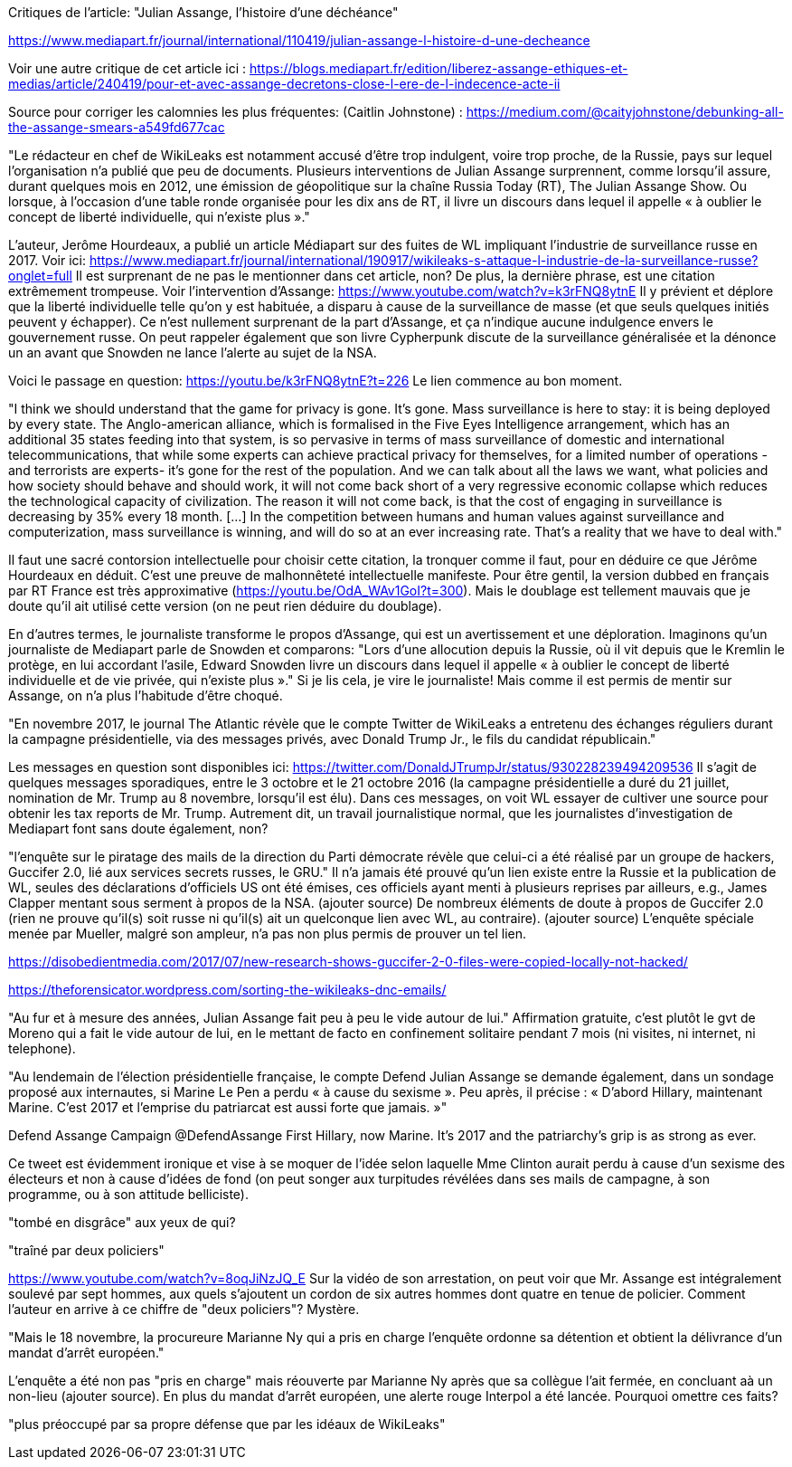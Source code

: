 Critiques de l'article: "Julian Assange, l'histoire d'une déchéance"

https://www.mediapart.fr/journal/international/110419/julian-assange-l-histoire-d-une-decheance

Voir une autre critique de cet article ici : https://blogs.mediapart.fr/edition/liberez-assange-ethiques-et-medias/article/240419/pour-et-avec-assange-decretons-close-l-ere-de-l-indecence-acte-ii

Source pour corriger les calomnies les plus fréquentes: (Caitlin Johnstone) : https://medium.com/@caityjohnstone/debunking-all-the-assange-smears-a549fd677cac

--

"Le rédacteur en chef de WikiLeaks est notamment accusé d’être trop indulgent, voire trop proche, de la Russie, pays sur lequel l’organisation n’a publié que peu de documents. Plusieurs interventions de Julian Assange surprennent, comme lorsqu’il assure, durant quelques mois en 2012, une émission de géopolitique sur la chaîne Russia Today (RT), The Julian Assange Show. Ou lorsque, à l’occasion d’une table ronde organisée pour les dix ans de RT, il livre un discours dans lequel il appelle « à oublier le concept de liberté individuelle, qui n’existe plus »."

L'auteur, Jerôme Hourdeaux, a publié un article Médiapart sur des fuites de WL impliquant l'industrie de surveillance russe en 2017. Voir ici: https://www.mediapart.fr/journal/international/190917/wikileaks-s-attaque-l-industrie-de-la-surveillance-russe?onglet=full
Il est surprenant de ne pas le mentionner dans cet article, non?
De plus, la dernière phrase, est une citation extrêmement trompeuse. 
Voir l'intervention d'Assange: https://www.youtube.com/watch?v=k3rFNQ8ytnE
Il y prévient et déplore que la liberté individuelle telle qu'on y est habituée, a disparu à cause de la surveillance de masse (et que seuls quelques initiés peuvent y échapper). Ce n'est nullement surprenant de la part d'Assange, et ça n'indique aucune indulgence envers le gouvernement russe. On peut rappeler également que son livre Cypherpunk discute de la surveillance généralisée et la dénonce un an avant que Snowden ne lance l'alerte au sujet de la NSA.

Voici le passage en question:
https://youtu.be/k3rFNQ8ytnE?t=226
Le lien commence au bon moment.

"I think we should understand that the game for privacy is gone. It's gone. Mass surveillance is here to stay: it is being deployed by every state. The Anglo-american alliance, which is formalised in the Five Eyes Intelligence arrangement, which has an additional 35 states feeding into that system, is so pervasive in terms of mass surveillance of domestic and international telecommunications, that while some experts can achieve practical privacy for themselves, for a limited number of operations -and terrorists are experts- it's gone for the rest of the population. 
And we can talk about all the laws we want, what policies and how society should behave and should work, it will not come back short of a very regressive economic collapse which reduces the technological capacity of civilization. The reason it will not come back, is that the cost of engaging in surveillance is decreasing by 35% every 18 month. [...] In the competition between humans and human values against surveillance and computerization, mass surveillance is winning, and will do so at an ever increasing rate. That's a reality that we have to deal with." 

Il faut une sacré contorsion intellectuelle pour choisir cette citation, la tronquer comme il faut, pour en déduire ce que Jérôme Hourdeaux en déduit. C'est une preuve de malhonnêteté intellectuelle manifeste. Pour être gentil, la version dubbed en français par RT France est très approximative (https://youtu.be/OdA_WAv1GoI?t=300). Mais le doublage est tellement mauvais que je doute qu'il ait utilisé cette version (on ne peut rien déduire du doublage).

En d'autres termes, le journaliste transforme le propos d'Assange, qui est un avertissement et une déploration.
Imaginons qu'un journaliste de Mediapart parle de Snowden et comparons:
 "Lors d'une allocution depuis la Russie, où il vit depuis que le Kremlin le protège, en lui accordant l'asile, Edward Snowden livre un discours dans lequel il appelle « à oublier le concept de liberté individuelle et de vie privée, qui n’existe plus »."
Si je lis cela, je vire le journaliste!
Mais comme il est permis de mentir sur Assange, on n'a plus l'habitude d'être choqué.

--

"En novembre 2017, le journal The Atlantic révèle que le compte Twitter de WikiLeaks a entretenu des échanges réguliers durant la campagne présidentielle, via des messages privés, avec Donald Trump Jr., le fils du candidat républicain."

Les messages en question sont disponibles ici: https://twitter.com/DonaldJTrumpJr/status/930228239494209536
Il s'agit de quelques messages sporadiques, entre le 3 octobre et le 21 octobre 2016 (la campagne présidentielle a duré du 21 juillet, nomination de Mr. Trump au 8 novembre, lorsqu'il est élu). Dans ces messages, on voit WL essayer de cultiver une source pour obtenir les tax reports de Mr. Trump. Autrement dit, un travail journalistique normal, que les journalistes d'investigation de Mediapart font sans doute également, non?

--

"l’enquête sur le piratage des mails de la direction du Parti démocrate révèle que celui-ci a été réalisé par un groupe de hackers, Guccifer 2.0, lié aux services secrets russes, le GRU."
Il n'a jamais été prouvé qu'un lien existe entre la Russie et la publication de WL, seules des déclarations d'officiels US ont été émises, ces officiels ayant menti à plusieurs reprises par ailleurs, e.g., James Clapper mentant sous serment à propos de la NSA. (ajouter source)
De nombreux éléments de doute à propos de Guccifer 2.0 (rien ne prouve qu'il(s) soit russe ni qu'il(s) ait un quelconque lien avec WL, au contraire). (ajouter source)
L'enquête spéciale menée par Mueller, malgré son ampleur, n'a pas non plus permis de prouver un tel lien.

https://disobedientmedia.com/2017/07/new-research-shows-guccifer-2-0-files-were-copied-locally-not-hacked/

https://theforensicator.wordpress.com/sorting-the-wikileaks-dnc-emails/

--

"Au fur et à mesure des années, Julian Assange fait peu à peu le vide autour de lui." Affirmation gratuite, c'est plutôt le gvt de Moreno qui a fait le vide autour de lui, en le mettant de facto en confinement solitaire pendant 7 mois (ni visites, ni internet, ni telephone).

--

"Au lendemain de l’élection présidentielle française, le compte Defend Julian Assange se demande également, dans un sondage proposé aux internautes, si Marine Le Pen a perdu « à cause du sexisme ». Peu après, il précise : « D’abord Hillary, maintenant Marine. C’est 2017 et l’emprise du patriarcat est aussi forte que jamais. »"


Defend Assange Campaign
@DefendAssange
First Hillary, now Marine. It's 2017 and the patriarchy's grip is as strong as ever.


Ce tweet est évidemment ironique et vise à se moquer de l'idée selon laquelle Mme Clinton aurait perdu à cause d'un sexisme des électeurs et non à cause d'idées de fond (on peut songer aux turpitudes révélées dans ses mails de campagne, à son programme, ou à son attitude belliciste).

--


"tombé en disgrâce" aux yeux de qui?

--

"traîné par deux policiers"

https://www.youtube.com/watch?v=8oqJiNzJQ_E
Sur la vidéo de son arrestation, on peut voir que Mr. Assange est intégralement soulevé par sept hommes, aux quels s'ajoutent un cordon de six autres hommes dont quatre en tenue de policier. Comment l'auteur en arrive à ce chiffre de "deux policiers"? Mystère.

--

"Mais le 18 novembre, la procureure Marianne Ny qui a pris en charge l’enquête ordonne sa détention et obtient la délivrance d’un mandat d’arrêt européen."

L'enquête a été non pas "pris en charge" mais réouverte par Marianne Ny après que sa collègue l'ait fermée, en concluant aà un non-lieu (ajouter source).
En plus du mandat d'arrêt européen, une alerte rouge Interpol a été lancée. Pourquoi omettre ces faits?

--

"plus préoccupé par sa propre défense que par les idéaux de WikiLeaks"